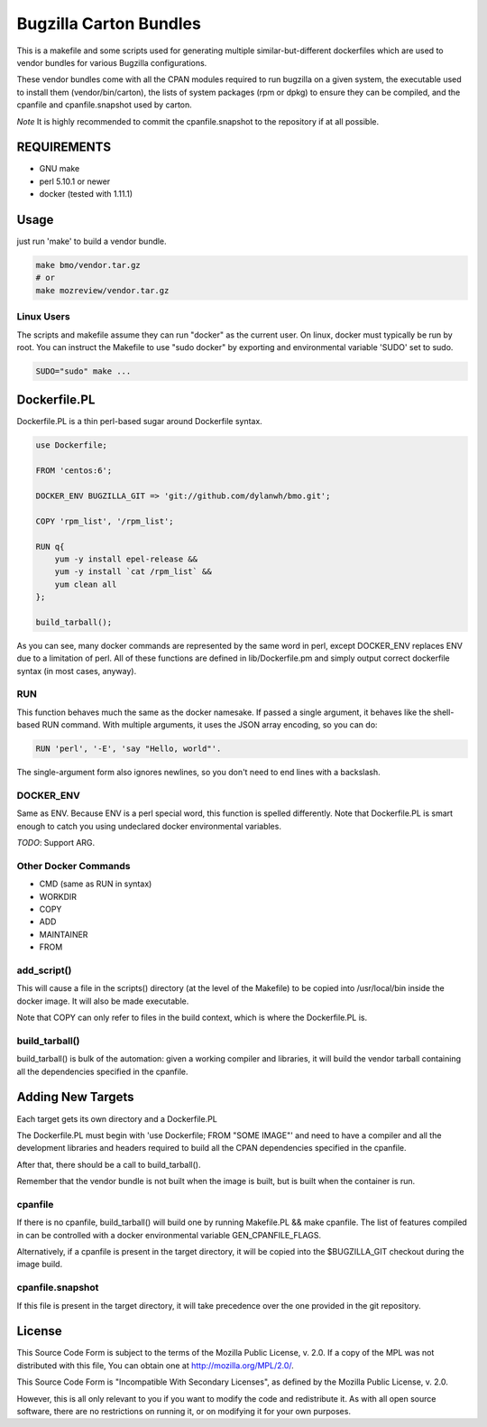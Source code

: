 =======================
Bugzilla Carton Bundles
=======================

This is a makefile and some scripts used for generating multiple
similar-but-different dockerfiles which are used to vendor bundles for
various Bugzilla configurations.

These vendor bundles come with all the CPAN modules required to run bugzilla
on a given system, the executable used to install them (vendor/bin/carton),
the lists of system packages (rpm or dpkg) to ensure they can be compiled,
and the cpanfile and cpanfile.snapshot used by carton.

*Note* It is highly recommended to commit the cpanfile.snapshot to the repository if
at all possible.

REQUIREMENTS
============

- GNU make
- perl 5.10.1 or newer
- docker (tested with 1.11.1)

Usage
=====

just run 'make' to build a vendor bundle.

.. code-block:: bash

    make bmo/vendor.tar.gz
    # or
    make mozreview/vendor.tar.gz

Linux Users
-----------
The scripts and makefile assume they can run "docker" as the current user.
On linux, docker must typically be run by root. You can instruct the Makefile
to use "sudo docker" by exporting and environmental variable 'SUDO' set to sudo.

.. code-block:: bash

    SUDO="sudo" make ...



Dockerfile.PL
=============

Dockerfile.PL is a thin perl-based sugar around Dockerfile syntax.

.. code-block:: perl

    use Dockerfile;

    FROM 'centos:6';

    DOCKER_ENV BUGZILLA_GIT => 'git://github.com/dylanwh/bmo.git';

    COPY 'rpm_list', '/rpm_list';

    RUN q{
        yum -y install epel-release &&
        yum -y install `cat /rpm_list` &&
        yum clean all
    };

    build_tarball();

As you can see, many docker commands are represented by the same word in perl,
except DOCKER_ENV replaces ENV due to a limitation of perl.
All of these functions are defined in lib/Dockerfile.pm
and simply output correct dockerfile syntax (in most cases, anyway).

RUN
---

This function behaves much the same as the docker namesake.
If passed a single argument, it behaves like the shell-based RUN command.
With multiple arguments, it uses the JSON array encoding, so you can do:

.. code-block:: perl

    RUN 'perl', '-E', 'say "Hello, world"'.

The single-argument form also ignores newlines, so you don't need to end lines with a backslash.

DOCKER_ENV
----------

Same as ENV. Because ENV is a perl special word, this function is spelled differently.
Note that Dockerfile.PL is smart enough to catch you using undeclared docker environmental variables.

*TODO*: Support ARG.

Other Docker Commands
---------------------

- CMD (same as RUN in syntax)
- WORKDIR
- COPY
- ADD
- MAINTAINER
- FROM

add_script()
------------

This will cause a file in the scripts() directory (at the level of the Makefile)
to be copied into /usr/local/bin inside the docker image. It will also be made executable.

Note that COPY can only refer to files in the build context, which is where the Dockerfile.PL is.


build_tarball()
---------------

build_tarball() is bulk of the automation: given a working compiler
and libraries, it will build the vendor tarball containing all the dependencies
specified in the cpanfile.

Adding New Targets
==================

Each target gets its own directory and a Dockerfile.PL

The Dockerfile.PL must begin with 'use Dockerfile; FROM "SOME IMAGE"' and need to have a compiler and all the development libraries and headers required to build
all the CPAN dependencies specified in the cpanfile.

After that, there should be a call to build_tarball(). 

Remember that the vendor bundle is not built when the image is built, but is
built when the container is run.

cpanfile
--------

If there is no cpanfile, build_tarball() will build one by running Makefile.PL && make cpanfile.
The list of features compiled in can be controlled with a docker environmental variable GEN_CPANFILE_FLAGS.

Alternatively, if a cpanfile is present in the target directory, it will be copied
into the $BUGZILLA_GIT checkout during the image build.

cpanfile.snapshot
-----------------

If this file is present in the target directory, it will take precedence over
the one provided in the git repository.

License
=======

This Source Code Form is subject to the terms of the Mozilla Public
License, v. 2.0. If a copy of the MPL was not distributed with this
file, You can obtain one at http://mozilla.org/MPL/2.0/.

This Source Code Form is "Incompatible With Secondary Licenses", as
defined by the Mozilla Public License, v. 2.0.

However, this is all only relevant to you if you want to modify the code and
redistribute it. As with all open source software, there are no restrictions
on running it, or on modifying it for your own purposes.
